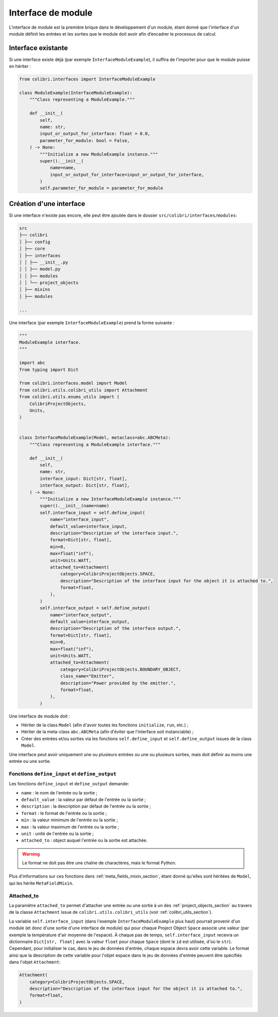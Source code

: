 
Interface de module
-------------------

L'interface de module est la première brique dans le développement d'un module,
étant donné que l'interface d'un module définit les entrées et les sorties que
le module doit avoir afin d’encadrer le processus de calcul.

Interface existante
^^^^^^^^^^^^^^^^^^^

Si une interface existe déjà (par exemple ``InterfaceModuleExample``),
il suffira de l'importer pour que le module puisse en hériter :

.. code-block:: python

    from colibri.interfaces import InterfaceModuleExample

    class ModuleExample(InterfaceModuleExample):
        """Class representing a ModuleExample."""

        def __init__(
            self,
            name: str,
            input_or_output_for_interface: float = 0.0,
            parameter_for_module: bool = False,
        ) -> None:
            """Initialize a new ModuleExample instance."""
            super().__init__(
                name=name,
                input_or_output_for_interface=input_or_output_for_interface,
            )
            self.parameter_for_module = parameter_for_module


Création d'une interface
^^^^^^^^^^^^^^^^^^^^^^^^

Si une interface n'existe pas encore, elle peut être ajoutée dans le dossier
``src/colibri/interfaces/modules``:

.. code-block:: bash

    src
    ├── colibri
    │ ├── config
    │ ├── core
    │ ├── interfaces
    │ │ ├── __init__.py
    │ │ ├── model.py
    │ │ ├── modules
    │ │ └── project_objects
    │ ├── mixins
    │ ├── modules

    ...

Une interface (par exemple ``InterfaceModuleExample``) prend la forme suivante :

.. code-block:: python

    """
    ModuleExample interface.
    """

    import abc
    from typing import Dict

    from colibri.interfaces.model import Model
    from colibri.utils.colibri_utils import Attachment
    from colibri.utils.enums_utils import (
        ColibriProjectObjects,
        Units,
    )


    class InterfaceModuleExample(Model, metaclass=abc.ABCMeta):
        """Class representing a ModuleExample interface."""

        def __init__(
            self,
            name: str,
            interface_input: Dict[str, float],
            interface_output: Dict[str, float],
        ) -> None:
            """Initialize a new InterfaceModuleExample instance."""
            super().__init__(name=name)
            self.interface_input = self.define_input(
                name="interface_input",
                default_value=interface_input,
                description="Description of the interface input.",
                format=Dict[str, float],
                min=0,
                max=float("inf"),
                unit=Units.WATT,
                attached_to=Attachment(
                    category=ColibriProjectObjects.SPACE,
                    description="Description of the interface input for the object it is attached to.",
                    format=float,
                ),
            )
            self.interface_output = self.define_output(
                name="interface_output",
                default_value=interface_output,
                description="Description of the interface output.",
                format=Dict[str, float],
                min=0,
                max=float("inf"),
                unit=Units.WATT,
                attached_to=Attachment(
                    category=ColibriProjectObjects.BOUNDARY_OBJECT,
                    class_name="Emitter",
                    description="Power provided by the emitter.",
                    format=float,
                ),
            )

Une interface de module doit :

- Hériter de la class ``Model`` (afin d'avoir toutes les fonctions
  ``initialize``, ``run``, etc.) ;
- Hériter de la meta-class ``abc.ABCMeta`` (afin d'éviter que l'interface soit
  instanciable) ;
- Créer des entrées et/ou sorties via les fonctions ``self.define_input`` et
  ``self.define_output`` issues de la class ``Model``.

Une interface peut avoir uniquement une ou plusieurs entrées ou une ou
plusieurs sorties, mais doit définir au moins une entrée ou une sortie.

.. _fonctions_define_input_output_section:

Fonctions ``define_input`` et  ``define_output``
""""""""""""""""""""""""""""""""""""""""""""""""

Les fonctions ``define_input`` et ``define_output`` demande:

- ``name`` : le nom de l'entrée ou la sortie ;
- ``default_value`` : la valeur par défaut de l'entrée ou la sortie ;
- ``description`` : la description par défaut de l'entrée ou la sortie ;
- ``format`` : le format de l'entrée ou la sortie ;
- ``min`` : la valeur minimum de l'entrée ou la sortie ;
- ``max`` : la valeur maximum de l'entrée ou la sortie ;
- ``unit`` : unité de l'entrée ou la sortie ;
- ``attached_to`` : object auquel l'entrée ou la sortie est attachée.

.. WARNING::
  Le format ne doit pas être une chaîne de charactères, mais le format Python.

Plus d'informations sur ces fonctions dans :ref:`meta_fields_mixin_section`,
étant donné qu'elles sont héritées de ``Model``, qui les hérite
``MetaFieldMixin``.

Attached_to
"""""""""""

La paramètre ``attached_to`` permet d'attacher une entrée ou une sortie à un des
:ref:`project_objects_section` au travers de la classe ``Attachment`` issue de
``colibri.utils.colibri_utils`` (voir :ref:`colibri_utils_section`).

La variable ``self.interface_input`` (dans l'exemple ``InterfaceModuleExample``
plus haut) pourrait provenir d'un module (et donc d'une sortie d'une interface
de module) qui pour chaque Project Object ``Space`` associe une valeur (par
exemple la température d'air moyenne de l'espace). À chaque pas de temps,
``self.interface_input`` recevra un dictionnaire ``Dict[str, float]`` avec la
valeur ``float`` pour chaque ``Space`` (dont le ``id`` est utilisée, d'où le
``str``). Cependant, pour initialiser le cas, dans le jeu de données d'entrée,
chaque espace devra avoir cette variable. Le format ainsi que la description de
cette variable pour l'objet espace dans le jeu de données d'entrée peuvent être
spécifiés dans l'objet ``Attachment``:

.. code-block:: python

    Attachment(
        category=ColibriProjectObjects.SPACE,
        description="Description of the interface input for the object it is attached to.",
        format=float,
    )

